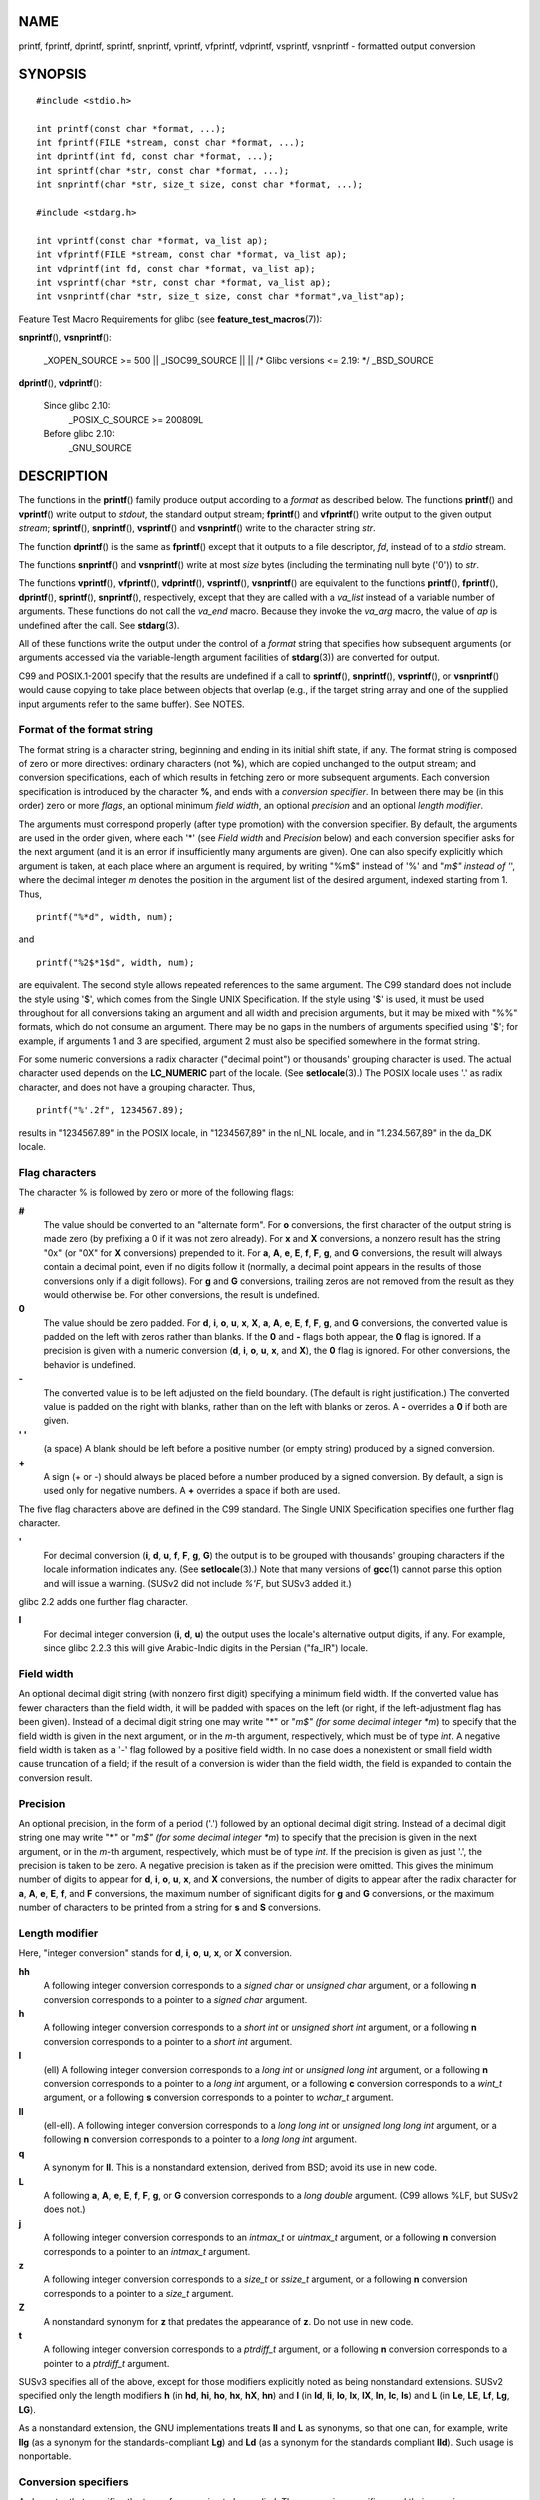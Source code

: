 NAME
====

printf, fprintf, dprintf, sprintf, snprintf, vprintf, vfprintf,
vdprintf, vsprintf, vsnprintf - formatted output conversion

SYNOPSIS
========

::

   #include <stdio.h>

   int printf(const char *format, ...);
   int fprintf(FILE *stream, const char *format, ...);
   int dprintf(int fd, const char *format, ...);
   int sprintf(char *str, const char *format, ...);
   int snprintf(char *str, size_t size, const char *format, ...);

   #include <stdarg.h>

   int vprintf(const char *format, va_list ap);
   int vfprintf(FILE *stream, const char *format, va_list ap);
   int vdprintf(int fd, const char *format, va_list ap);
   int vsprintf(char *str, const char *format, va_list ap);
   int vsnprintf(char *str, size_t size, const char *format",va_list"ap);

Feature Test Macro Requirements for glibc (see
**feature_test_macros**\ (7)):

**snprintf**\ (), **vsnprintf**\ ():

   \_XOPEN_SOURCE >= 500 \|\| \_ISOC99_SOURCE \|\| \|\| /\* Glibc
   versions <= 2.19: \*/ \_BSD_SOURCE

**dprintf**\ (), **vdprintf**\ ():

   Since glibc 2.10:
      \_POSIX_C_SOURCE >= 200809L

   Before glibc 2.10:
      \_GNU_SOURCE

DESCRIPTION
===========

The functions in the **printf**\ () family produce output according to a
*format* as described below. The functions **printf**\ () and
**vprintf**\ () write output to *stdout*, the standard output stream;
**fprintf**\ () and **vfprintf**\ () write output to the given output
*stream*; **sprintf**\ (), **snprintf**\ (), **vsprintf**\ () and
**vsnprintf**\ () write to the character string *str*.

The function **dprintf**\ () is the same as **fprintf**\ () except that
it outputs to a file descriptor, *fd*, instead of to a *stdio* stream.

The functions **snprintf**\ () and **vsnprintf**\ () write at most
*size* bytes (including the terminating null byte ('\0')) to *str*.

The functions **vprintf**\ (), **vfprintf**\ (), **vdprintf**\ (),
**vsprintf**\ (), **vsnprintf**\ () are equivalent to the functions
**printf**\ (), **fprintf**\ (), **dprintf**\ (), **sprintf**\ (),
**snprintf**\ (), respectively, except that they are called with a
*va_list* instead of a variable number of arguments. These functions do
not call the *va_end* macro. Because they invoke the *va_arg* macro, the
value of *ap* is undefined after the call. See **stdarg**\ (3).

All of these functions write the output under the control of a *format*
string that specifies how subsequent arguments (or arguments accessed
via the variable-length argument facilities of **stdarg**\ (3)) are
converted for output.

C99 and POSIX.1-2001 specify that the results are undefined if a call to
**sprintf**\ (), **snprintf**\ (), **vsprintf**\ (), or
**vsnprintf**\ () would cause copying to take place between objects that
overlap (e.g., if the target string array and one of the supplied input
arguments refer to the same buffer). See NOTES.

Format of the format string
---------------------------

The format string is a character string, beginning and ending in its
initial shift state, if any. The format string is composed of zero or
more directives: ordinary characters (not **%**), which are copied
unchanged to the output stream; and conversion specifications, each of
which results in fetching zero or more subsequent arguments. Each
conversion specification is introduced by the character **%**, and ends
with a *conversion specifier*. In between there may be (in this order)
zero or more *flags*, an optional minimum *field width*, an optional
*precision* and an optional *length modifier*.

The arguments must correspond properly (after type promotion) with the
conversion specifier. By default, the arguments are used in the order
given, where each '*' (see *Field width* and *Precision* below) and each
conversion specifier asks for the next argument (and it is an error if
insufficiently many arguments are given). One can also specify
explicitly which argument is taken, at each place where an argument is
required, by writing "%m$" instead of '%' and "*m$" instead of '*',
where the decimal integer *m* denotes the position in the argument list
of the desired argument, indexed starting from 1. Thus,

::

   printf("%*d", width, num);

and

::

   printf("%2$*1$d", width, num);

are equivalent. The second style allows repeated references to the same
argument. The C99 standard does not include the style using '$', which
comes from the Single UNIX Specification. If the style using '$' is
used, it must be used throughout for all conversions taking an argument
and all width and precision arguments, but it may be mixed with "%%"
formats, which do not consume an argument. There may be no gaps in the
numbers of arguments specified using '$'; for example, if arguments 1
and 3 are specified, argument 2 must also be specified somewhere in the
format string.

For some numeric conversions a radix character ("decimal point") or
thousands' grouping character is used. The actual character used depends
on the **LC_NUMERIC** part of the locale. (See **setlocale**\ (3).) The
POSIX locale uses '.' as radix character, and does not have a grouping
character. Thus,

::

       printf("%'.2f", 1234567.89);

results in "1234567.89" in the POSIX locale, in "1234567,89" in the
nl_NL locale, and in "1.234.567,89" in the da_DK locale.

Flag characters
---------------

The character % is followed by zero or more of the following flags:

**#**
   The value should be converted to an "alternate form". For **o**
   conversions, the first character of the output string is made zero
   (by prefixing a 0 if it was not zero already). For **x** and **X**
   conversions, a nonzero result has the string "0x" (or "0X" for **X**
   conversions) prepended to it. For **a**, **A**, **e**, **E**, **f**,
   **F**, **g**, and **G** conversions, the result will always contain a
   decimal point, even if no digits follow it (normally, a decimal point
   appears in the results of those conversions only if a digit follows).
   For **g** and **G** conversions, trailing zeros are not removed from
   the result as they would otherwise be. For other conversions, the
   result is undefined.

**0**
   The value should be zero padded. For **d**, **i**, **o**, **u**,
   **x**, **X**, **a**, **A**, **e**, **E**, **f**, **F**, **g**, and
   **G** conversions, the converted value is padded on the left with
   zeros rather than blanks. If the **0** and **-** flags both appear,
   the **0** flag is ignored. If a precision is given with a numeric
   conversion (**d**, **i**, **o**, **u**, **x**, and **X**), the **0**
   flag is ignored. For other conversions, the behavior is undefined.

**-**
   The converted value is to be left adjusted on the field boundary.
   (The default is right justification.) The converted value is padded
   on the right with blanks, rather than on the left with blanks or
   zeros. A **-** overrides a **0** if both are given.

**' '**
   (a space) A blank should be left before a positive number (or empty
   string) produced by a signed conversion.

**+**
   A sign (+ or -) should always be placed before a number produced by a
   signed conversion. By default, a sign is used only for negative
   numbers. A **+** overrides a space if both are used.

The five flag characters above are defined in the C99 standard. The
Single UNIX Specification specifies one further flag character.

**'**
   For decimal conversion (**i**, **d**, **u**, **f**, **F**, **g**,
   **G**) the output is to be grouped with thousands' grouping
   characters if the locale information indicates any. (See
   **setlocale**\ (3).) Note that many versions of **gcc**\ (1) cannot
   parse this option and will issue a warning. (SUSv2 did not include
   *%'F*, but SUSv3 added it.)

glibc 2.2 adds one further flag character.

**I**
   For decimal integer conversion (**i**, **d**, **u**) the output uses
   the locale's alternative output digits, if any. For example, since
   glibc 2.2.3 this will give Arabic-Indic digits in the Persian
   ("fa_IR") locale.

Field width
-----------

An optional decimal digit string (with nonzero first digit) specifying a
minimum field width. If the converted value has fewer characters than
the field width, it will be padded with spaces on the left (or right, if
the left-adjustment flag has been given). Instead of a decimal digit
string one may write "*" or "*m$" (for some decimal integer *m*) to
specify that the field width is given in the next argument, or in the
*m*-th argument, respectively, which must be of type *int*. A negative
field width is taken as a '-' flag followed by a positive field width.
In no case does a nonexistent or small field width cause truncation of a
field; if the result of a conversion is wider than the field width, the
field is expanded to contain the conversion result.

Precision
---------

An optional precision, in the form of a period ('.') followed by an
optional decimal digit string. Instead of a decimal digit string one may
write "*" or "*m$" (for some decimal integer *m*) to specify that the
precision is given in the next argument, or in the *m*-th argument,
respectively, which must be of type *int*. If the precision is given as
just '.', the precision is taken to be zero. A negative precision is
taken as if the precision were omitted. This gives the minimum number of
digits to appear for **d**, **i**, **o**, **u**, **x**, and **X**
conversions, the number of digits to appear after the radix character
for **a**, **A**, **e**, **E**, **f**, and **F** conversions, the
maximum number of significant digits for **g** and **G** conversions, or
the maximum number of characters to be printed from a string for **s**
and **S** conversions.

Length modifier
---------------

Here, "integer conversion" stands for **d**, **i**, **o**, **u**, **x**,
or **X** conversion.

**hh**
   A following integer conversion corresponds to a *signed char* or
   *unsigned char* argument, or a following **n** conversion corresponds
   to a pointer to a *signed char* argument.

**h**
   A following integer conversion corresponds to a *short int* or
   *unsigned short int* argument, or a following **n** conversion
   corresponds to a pointer to a *short int* argument.

**l**
   (ell) A following integer conversion corresponds to a *long int* or
   *unsigned long int* argument, or a following **n** conversion
   corresponds to a pointer to a *long int* argument, or a following
   **c** conversion corresponds to a *wint_t* argument, or a following
   **s** conversion corresponds to a pointer to *wchar_t* argument.

**ll**
   (ell-ell). A following integer conversion corresponds to a *long long
   int* or *unsigned long long int* argument, or a following **n**
   conversion corresponds to a pointer to a *long long int* argument.

**q**
   A synonym for **ll**. This is a nonstandard extension, derived from
   BSD; avoid its use in new code.

**L**
   A following **a**, **A**, **e**, **E**, **f**, **F**, **g**, or **G**
   conversion corresponds to a *long double* argument. (C99 allows %LF,
   but SUSv2 does not.)

**j**
   A following integer conversion corresponds to an *intmax_t* or
   *uintmax_t* argument, or a following **n** conversion corresponds to
   a pointer to an *intmax_t* argument.

**z**
   A following integer conversion corresponds to a *size_t* or *ssize_t*
   argument, or a following **n** conversion corresponds to a pointer to
   a *size_t* argument.

**Z**
   A nonstandard synonym for **z** that predates the appearance of
   **z**. Do not use in new code.

**t**
   A following integer conversion corresponds to a *ptrdiff_t* argument,
   or a following **n** conversion corresponds to a pointer to a
   *ptrdiff_t* argument.

SUSv3 specifies all of the above, except for those modifiers explicitly
noted as being nonstandard extensions. SUSv2 specified only the length
modifiers **h** (in **hd**, **hi**, **ho**, **hx**, **hX**, **hn**) and
**l** (in **ld**, **li**, **lo**, **lx**, **lX**, **ln**, **lc**,
**ls**) and **L** (in **Le**, **LE**, **Lf**, **Lg**, **LG**).

As a nonstandard extension, the GNU implementations treats **ll** and
**L** as synonyms, so that one can, for example, write **llg** (as a
synonym for the standards-compliant **Lg**) and **Ld** (as a synonym for
the standards compliant **lld**). Such usage is nonportable.

Conversion specifiers
---------------------

A character that specifies the type of conversion to be applied. The
conversion specifiers and their meanings are:

**d**, **i**
   The *int* argument is converted to signed decimal notation. The
   precision, if any, gives the minimum number of digits that must
   appear; if the converted value requires fewer digits, it is padded on
   the left with zeros. The default precision is 1. When 0 is printed
   with an explicit precision 0, the output is empty.

**o**, **u**, **x**, **X**
   The *unsigned int* argument is converted to unsigned octal (**o**),
   unsigned decimal (**u**), or unsigned hexadecimal (**x** and **X**)
   notation. The letters **abcdef** are used for **x** conversions; the
   letters **ABCDEF** are used for **X** conversions. The precision, if
   any, gives the minimum number of digits that must appear; if the
   converted value requires fewer digits, it is padded on the left with
   zeros. The default precision is 1. When 0 is printed with an explicit
   precision 0, the output is empty.

**e**, **E**
   The *double* argument is rounded and converted in the style
   [-]d\ **.**\ ddd\ **e**\ ±dd where there is one digit (which is
   nonzero if the argument is nonzero) before the decimal-point
   character and the number of digits after it is equal to the
   precision; if the precision is missing, it is taken as 6; if the
   precision is zero, no decimal-point character appears. An **E**
   conversion uses the letter **E** (rather than **e**) to introduce the
   exponent. The exponent always contains at least two digits; if the
   value is zero, the exponent is 00.

**f**, **F**
   The *double* argument is rounded and converted to decimal notation in
   the style [-]ddd\ **.**\ ddd, where the number of digits after the
   decimal-point character is equal to the precision specification. If
   the precision is missing, it is taken as 6; if the precision is
   explicitly zero, no decimal-point character appears. If a decimal
   point appears, at least one digit appears before it.

   (SUSv2 does not know about **F** and says that character string
   representations for infinity and NaN may be made available. SUSv3
   adds a specification for **F**. The C99 standard specifies "[-]inf"
   or "[-]infinity" for infinity, and a string starting with "nan" for
   NaN, in the case of **f** conversion, and "[-]INF" or "[-]INFINITY"
   or "NAN" in the case of **F** conversion.)

**g**, **G**
   The *double* argument is converted in style **f** or **e** (or **F**
   or **E** for **G** conversions). The precision specifies the number
   of significant digits. If the precision is missing, 6 digits are
   given; if the precision is zero, it is treated as 1. Style **e** is
   used if the exponent from its conversion is less than -4 or greater
   than or equal to the precision. Trailing zeros are removed from the
   fractional part of the result; a decimal point appears only if it is
   followed by at least one digit.

**a**, **A**
   (C99; not in SUSv2, but added in SUSv3) For **a** conversion, the
   *double* argument is converted to hexadecimal notation (using the
   letters abcdef) in the style [-]\ **0x**\ h\ **.**\ hhhh\ **p**\ ±;
   for **A** conversion the prefix **0X**, the letters ABCDEF, and the
   exponent separator **P** is used. There is one hexadecimal digit
   before the decimal point, and the number of digits after it is equal
   to the precision. The default precision suffices for an exact
   representation of the value if an exact representation in base 2
   exists and otherwise is sufficiently large to distinguish values of
   type *double*. The digit before the decimal point is unspecified for
   nonnormalized numbers, and nonzero but otherwise unspecified for
   normalized numbers.

**c**
   If no **l** modifier is present, the *int* argument is converted to
   an *unsigned char*, and the resulting character is written. If an
   **l** modifier is present, the *wint_t* (wide character) argument is
   converted to a multibyte sequence by a call to the **wcrtomb**\ (3)
   function, with a conversion state starting in the initial state, and
   the resulting multibyte string is written.

**s**
   If no **l** modifier is present: the *const char \** argument is
   expected to be a pointer to an array of character type (pointer to a
   string). Characters from the array are written up to (but not
   including) a terminating null byte ('\0'); if a precision is
   specified, no more than the number specified are written. If a
   precision is given, no null byte need be present; if the precision is
   not specified, or is greater than the size of the array, the array
   must contain a terminating null byte.

   If an **l** modifier is present: the *const wchar_t \** argument is
   expected to be a pointer to an array of wide characters. Wide
   characters from the array are converted to multibyte characters (each
   by a call to the **wcrtomb**\ (3) function, with a conversion state
   starting in the initial state before the first wide character), up to
   and including a terminating null wide character. The resulting
   multibyte characters are written up to (but not including) the
   terminating null byte. If a precision is specified, no more bytes
   than the number specified are written, but no partial multibyte
   characters are written. Note that the precision determines the number
   of *bytes* written, not the number of *wide characters* or *screen
   positions*. The array must contain a terminating null wide character,
   unless a precision is given and it is so small that the number of
   bytes written exceeds it before the end of the array is reached.

**C**
   (Not in C99 or C11, but in SUSv2, SUSv3, and SUSv4.) Synonym for
   **lc**. Don't use.

**S**
   (Not in C99 or C11, but in SUSv2, SUSv3, and SUSv4.) Synonym for
   **ls**. Don't use.

**p**
   The *void \** pointer argument is printed in hexadecimal (as if by
   **%#x** or **%#lx**).

**n**
   The number of characters written so far is stored into the integer
   pointed to by the corresponding argument. That argument shall be an
   *int \**, or variant whose size matches the (optionally) supplied
   integer length modifier. No argument is converted. (This specifier is
   not supported by the bionic C library.) The behavior is undefined if
   the conversion specification includes any flags, a field width, or a
   precision.

**m**
   (Glibc extension; supported by uClibc and musl.) Print output of
   *strerror(errno)*. No argument is required.

**%**
   A '%' is written. No argument is converted. The complete conversion
   specification is '%%'.

RETURN VALUE
============

Upon successful return, these functions return the number of characters
printed (excluding the null byte used to end output to strings).

The functions **snprintf**\ () and **vsnprintf**\ () do not write more
than *size* bytes (including the terminating null byte ('\0')). If the
output was truncated due to this limit, then the return value is the
number of characters (excluding the terminating null byte) which would
have been written to the final string if enough space had been
available. Thus, a return value of *size* or more means that the output
was truncated. (See also below under NOTES.)

If an output error is encountered, a negative value is returned.

ATTRIBUTES
==========

For an explanation of the terms used in this section, see
**attributes**\ (7).

=================================== ============= ==============
Interface                           Attribute     Value
**printf**\ (), **fprintf**\ (),    Thread safety MT-Safe locale
**sprintf**\ (), **snprintf**\ (),                
**vprintf**\ (), **vfprintf**\ (),                
**vsprintf**\ (), **vsnprintf**\ ()               
=================================== ============= ==============

CONFORMING TO
=============

**fprintf**\ (), **printf**\ (), **sprintf**\ (), **vprintf**\ (),
**vfprintf**\ (), **vsprintf**\ (): POSIX.1-2001, POSIX.1-2008, C89,
C99.

**snprintf**\ (), **vsnprintf**\ (): POSIX.1-2001, POSIX.1-2008, C99.

The **dprintf**\ () and **vdprintf**\ () functions were originally GNU
extensions that were later standardized in POSIX.1-2008.

Concerning the return value of **snprintf**\ (), SUSv2 and C99
contradict each other: when **snprintf**\ () is called with *size*\ =0
then SUSv2 stipulates an unspecified return value less than 1, while C99
allows *str* to be NULL in this case, and gives the return value (as
always) as the number of characters that would have been written in case
the output string has been large enough. POSIX.1-2001 and later align
their specification of **snprintf**\ () with C99.

glibc 2.1 adds length modifiers **hh**, **j**, **t**, and **z** and
conversion characters **a** and **A**.

glibc 2.2 adds the conversion character **F** with C99 semantics, and
the flag character **I**.

NOTES
=====

Some programs imprudently rely on code such as the following

sprintf(buf, "%s some further text", buf);

to append text to *buf*. However, the standards explicitly note that the
results are undefined if source and destination buffers overlap when
calling **sprintf**\ (), **snprintf**\ (), **vsprintf**\ (), and
**vsnprintf**\ (). Depending on the version of **gcc**\ (1) used, and
the compiler options employed, calls such as the above will **not**
produce the expected results.

The glibc implementation of the functions **snprintf**\ () and
**vsnprintf**\ () conforms to the C99 standard, that is, behaves as
described above, since glibc version 2.1. Until glibc 2.0.6, they would
return -1 when the output was truncated.

BUGS
====

Because **sprintf**\ () and **vsprintf**\ () assume an arbitrarily long
string, callers must be careful not to overflow the actual space; this
is often impossible to assure. Note that the length of the strings
produced is locale-dependent and difficult to predict. Use
**snprintf**\ () and **vsnprintf**\ () instead (or **asprintf**\ (3) and
**vasprintf**\ (3)).

Code such as **printf(**\ *foo*\ **);** often indicates a bug, since
*foo* may contain a % character. If *foo* comes from untrusted user
input, it may contain **%n**, causing the **printf**\ () call to write
to memory and creating a security hole.

EXAMPLES
========

To print *Pi* to five decimal places:

::

   #include <math.h>
   #include <stdio.h>
   fprintf(stdout, "pi = %.5f\n", 4 * atan(1.0));

To print a date and time in the form "Sunday, July 3, 10:02", where
*weekday* and *month* are pointers to strings:

::

   #include <stdio.h>
   fprintf(stdout, "%s, %s %d, %.2d:%.2d\n",
           weekday, month, day, hour, min);

Many countries use the day-month-year order. Hence, an internationalized
version must be able to print the arguments in an order specified by the
format:

::

   #include <stdio.h>
   fprintf(stdout, format,
           weekday, month, day, hour, min);

where *format* depends on locale, and may permute the arguments. With
the value:

::

   "%1$s, %3$d. %2$s, %4$d:%5$.2d\n"

one might obtain "Sonntag, 3. Juli, 10:02".

To allocate a sufficiently large string and print into it (code correct
for both glibc 2.0 and glibc 2.1):

::

   #include <stdio.h>
   #include <stdlib.h>
   #include <stdarg.h>

   char *
   make_message(const char *fmt, ...)
   {
       int n = 0;
       size_t size = 0;
       char *p = NULL;
       va_list ap;

       /* Determine required size */

       va_start(ap, fmt);
       n = vsnprintf(p, size, fmt, ap);
       va_end(ap);

       if (n < 0)
           return NULL;

       /* One extra byte for '\0' */

       size = (size_t) n + 1;
       p = malloc(size);
       if (p == NULL)
           return NULL;

       va_start(ap, fmt);
       n = vsnprintf(p, size, fmt, ap);
       va_end(ap);

       if (n < 0) {
           free(p);
           return NULL;
       }

       return p;
   }

If truncation occurs in glibc versions prior to 2.0.6, this is treated
as an error instead of being handled gracefully.

SEE ALSO
========

**printf**\ (1), **asprintf**\ (3), **puts**\ (3), **scanf**\ (3),
**setlocale**\ (3), **strfromd**\ (3), **wcrtomb**\ (3),
**wprintf**\ (3), **locale**\ (5)
